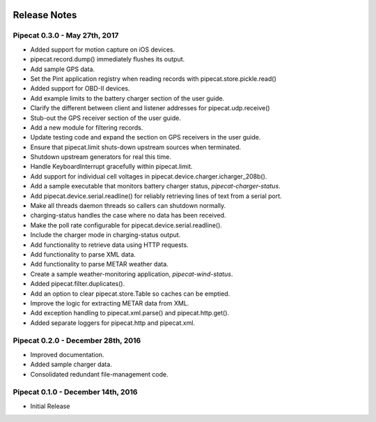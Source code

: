 .. image:: ../artwork/pipecat.png
  :width: 200px
  :align: right

.. _release-notes:

Release Notes
=============

Pipecat 0.3.0 - May 27th, 2017
------------------------------

* Added support for motion capture on iOS devices.
* pipecat.record.dump() immediately flushes its output.
* Add sample GPS data.
* Set the Pint application registry when reading records with pipecat.store.pickle.read()
* Added support for OBD-II devices.
* Add example limits to the battery charger section of the user guide.
* Clarify the different between client and listener addresses for pipecat.udp.receive()
* Stub-out the GPS receiver section of the user guide.
* Add a new module for filtering records.
* Update testing code and expand the section on GPS receivers in the user guide.
* Ensure that pipecat.limit shuts-down upstream sources when terminated.
* Shutdown upstream generators for real this time.
* Handle KeyboardInterrupt gracefully within pipecat.limit.
* Add support for individual cell voltages in pipecat.device.charger.icharger_208b().
* Add a sample executable that monitors battery charger status, `pipecat-charger-status`.
* Add pipecat.device.serial.readline() for reliably retrieving lines of text from a serial port.
* Make all threads daemon threads so callers can shutdown normally.
* charging-status handles the case where no data has been received.
* Make the poll rate configurable for pipecat.device.serial.readline().
* Include the charger mode in charging-status output.
* Add functionality to retrieve data using HTTP requests.
* Add functionality to parse XML data.
* Add functionality to parse METAR weather data.
* Create a sample weather-monitoring application, `pipecat-wind-status`.
* Added pipecat.filter.duplicates().
* Add an option to clear pipecat.store.Table so caches can be emptied.
* Improve the logic for extracting METAR data from XML.
* Add exception handling to pipecat.xml.parse() and pipecat.http.get().
* Added separate loggers for pipecat.http and pipecat.xml.

Pipecat 0.2.0 - December 28th, 2016
-----------------------------------

* Improved documentation.
* Added sample charger data.
* Consolidated redundant file-management code.

Pipecat 0.1.0 - December 14th, 2016
-----------------------------------

* Initial Release
